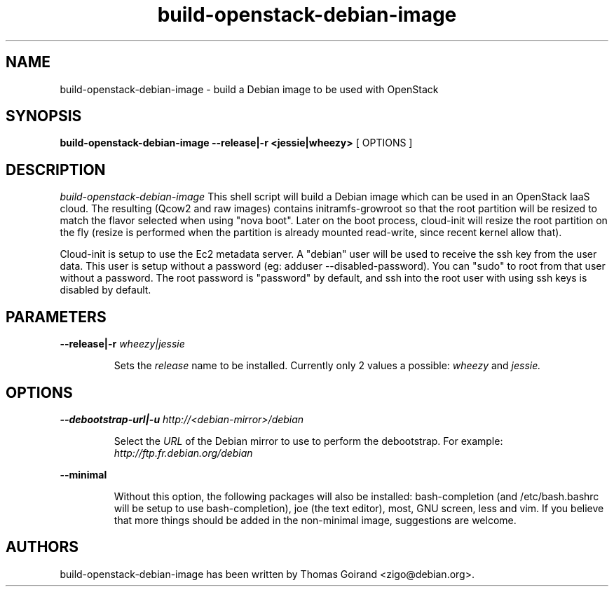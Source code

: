.TH build\-openstack\-debian\-image 1
.SH NAME
build\-openstack\-debian\-image \- build a Debian image to be used with OpenStack
.SH SYNOPSIS
.B build\-openstack\-debian\-image
.B \-\-release|\-r <jessie|wheezy>
[ OPTIONS ]

.SH DESCRIPTION
.LP
.I build\-openstack\-debian\-image
This shell script will build a Debian image which can be used in an OpenStack
IaaS cloud. The resulting (Qcow2 and raw images) contains initramfs\-growroot
so that the root partition will be resized to match the flavor selected when
using "nova boot". Later on the boot process, cloud\-init will resize the root
partition on the fly (resize is performed when the partition is already mounted
read\-write, since recent kernel allow that).

Cloud\-init is setup to use the Ec2 metadata server. A "debian" user will be
used to receive the ssh key from the user data. This user is setup without
a password (eg: adduser \-\-disabled\-password).  You can "sudo" to root from
that user without a password. The root password is "password" by default, and
ssh into the root user with using ssh keys is disabled by default.

.SH "PARAMETERS"

.LP
.B \-\-release|\-r
.I wheezy|jessie
.IP

Sets the
.I release
name to be installed. Currently only 2 values a possible:
.I wheezy
and
.I jessie.

.SH "OPTIONS"

.LP
.B \-\-debootstrap\-url|\-u
.I http://<debian\-mirror>/debian
.IP

Select the
.I URL
of the Debian mirror to use to perform the debootstrap. For example:
.I http://ftp.fr.debian.org/debian

.LP
.B \-\-minimal
.IP

Without this option, the following packages will also be installed:
bash\-completion (and /etc/bash.bashrc will be setup to use bash\-completion),
joe (the text editor), most, GNU screen, less and vim. If you believe that
more things should be added in the non\-minimal image, suggestions are
welcome.

.SH AUTHORS

build\-openstack\-debian\-image has been written by Thomas Goirand
<zigo@debian.org>.
